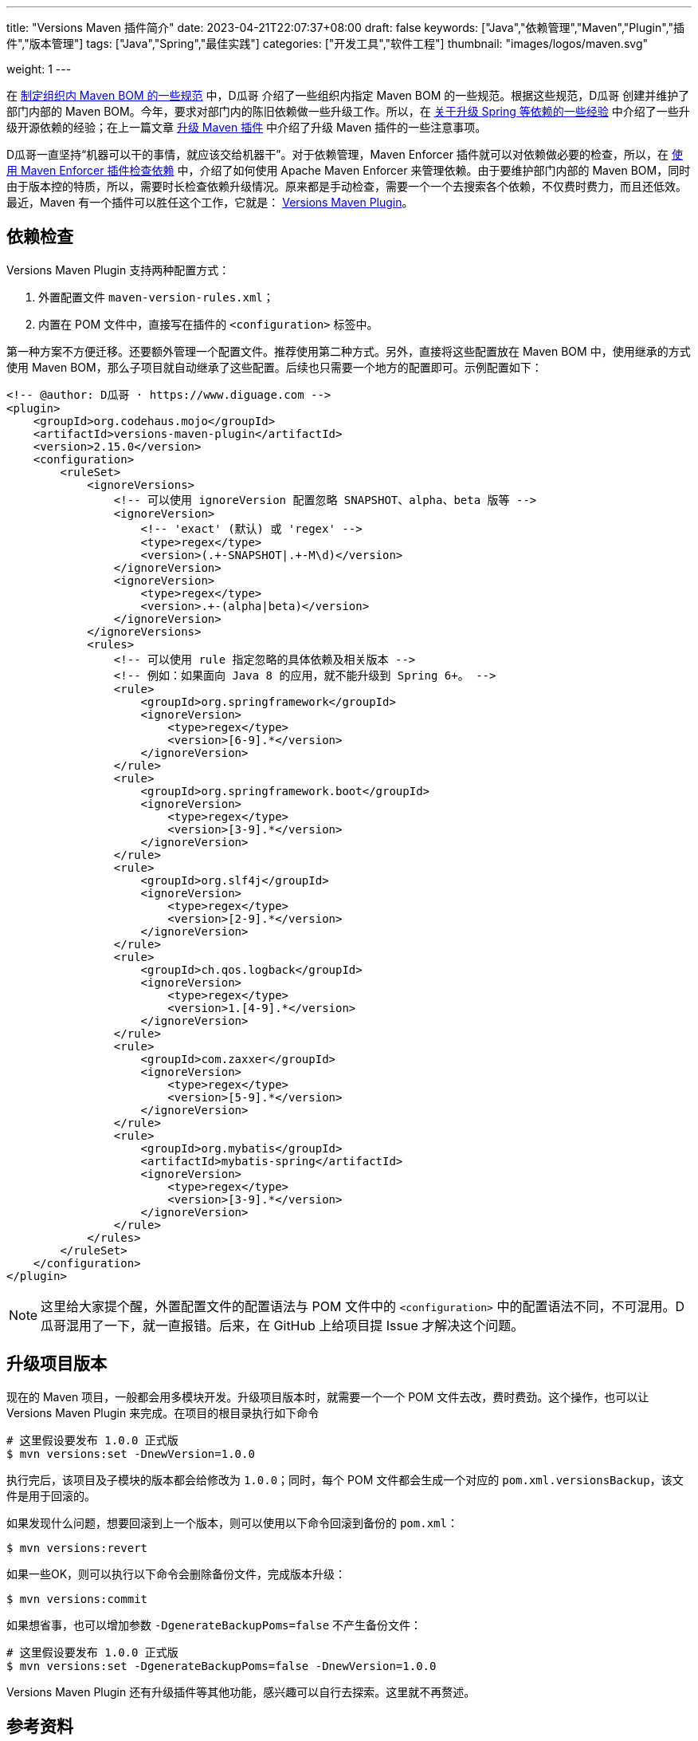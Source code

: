 ---
title: "Versions Maven 插件简介"
date: 2023-04-21T22:07:37+08:00
draft: false
keywords: ["Java","依赖管理","Maven","Plugin","插件","版本管理"]
tags: ["Java","Spring","最佳实践"]
categories: ["开发工具","软件工程"]
thumbnail: "images/logos/maven.svg"

weight: 1
---

在 https://www.diguage.com/post/specification-for-maven-bom/[制定组织内 Maven BOM 的一些规范^] 中，D瓜哥 介绍了一些组织内指定 Maven BOM 的一些规范。根据这些规范，D瓜哥 创建并维护了部门内部的 Maven BOM。今年，要求对部门内的陈旧依赖做一些升级工作。所以，在 https://www.diguage.com/post/experience-about-upgrading-java-dependencies/[关于升级 Spring 等依赖的一些经验^] 中介绍了一些升级开源依赖的经验；在上一篇文章 https://www.diguage.com/post/upgrade-maven-plugins/[升级 Maven 插件^] 中介绍了升级 Maven 插件的一些注意事项。

D瓜哥一直坚持“机器可以干的事情，就应该交给机器干”。对于依赖管理，Maven Enforcer 插件就可以对依赖做必要的检查，所以，在 https://www.diguage.com/post/use-maven-enforcer-plugin-to-check-dependencies/[使用 Maven Enforcer 插件检查依赖^] 中，介绍了如何使用 Apache Maven Enforcer 来管理依赖。由于要维护部门内部的 Maven BOM，同时由于版本控的特质，所以，需要时长检查依赖升级情况。原来都是手动检查，需要一个一个去搜索各个依赖，不仅费时费力，而且还低效。最近，Maven 有一个插件可以胜任这个工作，它就是： https://www.mojohaus.org/versions/versions-maven-plugin/index.html[Versions Maven Plugin^]。


== 依赖检查

Versions Maven Plugin 支持两种配置方式：

. 外置配置文件 `maven-version-rules.xml`；
. 内置在 POM 文件中，直接写在插件的 `<configuration>` 标签中。

第一种方案不方便迁移。还要额外管理一个配置文件。推荐使用第二种方式。另外，直接将这些配置放在 Maven BOM 中，使用继承的方式使用 Maven BOM，那么子项目就自动继承了这些配置。后续也只需要一个地方的配置即可。示例配置如下：

[source%nowrap,xml,{source_attr}]
----
<!-- @author: D瓜哥 · https://www.diguage.com -->
<plugin>
    <groupId>org.codehaus.mojo</groupId>
    <artifactId>versions-maven-plugin</artifactId>
    <version>2.15.0</version>
    <configuration>
        <ruleSet>
            <ignoreVersions>
                <!-- 可以使用 ignoreVersion 配置忽略 SNAPSHOT、alpha、beta 版等 -->
                <ignoreVersion>
                    <!-- 'exact' (默认) 或 'regex' -->
                    <type>regex</type>
                    <version>(.+-SNAPSHOT|.+-M\d)</version>
                </ignoreVersion>
                <ignoreVersion>
                    <type>regex</type>
                    <version>.+-(alpha|beta)</version>
                </ignoreVersion>
            </ignoreVersions>
            <rules>
                <!-- 可以使用 rule 指定忽略的具体依赖及相关版本 -->
                <!-- 例如：如果面向 Java 8 的应用，就不能升级到 Spring 6+。 -->
                <rule>
                    <groupId>org.springframework</groupId>
                    <ignoreVersion>
                        <type>regex</type>
                        <version>[6-9].*</version>
                    </ignoreVersion>
                </rule>
                <rule>
                    <groupId>org.springframework.boot</groupId>
                    <ignoreVersion>
                        <type>regex</type>
                        <version>[3-9].*</version>
                    </ignoreVersion>
                </rule>
                <rule>
                    <groupId>org.slf4j</groupId>
                    <ignoreVersion>
                        <type>regex</type>
                        <version>[2-9].*</version>
                    </ignoreVersion>
                </rule>
                <rule>
                    <groupId>ch.qos.logback</groupId>
                    <ignoreVersion>
                        <type>regex</type>
                        <version>1.[4-9].*</version>
                    </ignoreVersion>
                </rule>
                <rule>
                    <groupId>com.zaxxer</groupId>
                    <ignoreVersion>
                        <type>regex</type>
                        <version>[5-9].*</version>
                    </ignoreVersion>
                </rule>
                <rule>
                    <groupId>org.mybatis</groupId>
                    <artifactId>mybatis-spring</artifactId>
                    <ignoreVersion>
                        <type>regex</type>
                        <version>[3-9].*</version>
                    </ignoreVersion>
                </rule>
            </rules>
        </ruleSet>
    </configuration>
</plugin>
----

NOTE: 这里给大家提个醒，外置配置文件的配置语法与 POM 文件中的 `<configuration>` 中的配置语法不同，不可混用。D瓜哥混用了一下，就一直报错。后来，在 GitHub 上给项目提 Issue 才解决这个问题。

== 升级项目版本

现在的 Maven 项目，一般都会用多模块开发。升级项目版本时，就需要一个一个 POM 文件去改，费时费劲。这个操作，也可以让 Versions Maven Plugin 来完成。在项目的根目录执行如下命令

[source%nowrap,bash,{source_attr}]
----
# 这里假设要发布 1.0.0 正式版
$ mvn versions:set -DnewVersion=1.0.0
----

执行完后，该项目及子模块的版本都会给修改为 `1.0.0`；同时，每个 POM 文件都会生成一个对应的 `pom.xml.versionsBackup`，该文件是用于回滚的。

如果发现什么问题，想要回滚到上一个版本，则可以使用以下命令回滚到备份的 `pom.xml`：

[source%nowrap,bash,{source_attr}]
----
$ mvn versions:revert
----

如果一些OK，则可以执行以下命令会删除备份文件，完成版本升级：

[source%nowrap,bash,{source_attr}]
----
$ mvn versions:commit
----

如果想省事，也可以增加参数 `-DgenerateBackupPoms=false` 不产生备份文件：

[source%nowrap,bash,{source_attr}]
----
# 这里假设要发布 1.0.0 正式版
$ mvn versions:set -DgenerateBackupPoms=false -DnewVersion=1.0.0
----

Versions Maven Plugin 还有升级插件等其他功能，感兴趣可以自行去探索。这里就不再赘述。

== 参考资料

. https://www.mojohaus.org/versions/versions-maven-plugin/index.html[Versions Maven Plugin – Introduction^]
. https://www.mojohaus.org/versions/versions-maven-plugin/version-rules.html[Versions Maven Plugin – Version Rules^]
. https://www.mojohaus.org/versions/versions-maven-plugin/set-mojo.html[Versions Maven Plugin – versions:set^]
. https://www.cnblogs.com/LQBlog/p/16227930.html[maven versions-maven-plugin插件^]